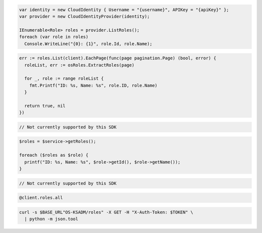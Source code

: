 .. code-block:: csharp

  var identity = new CloudIdentity { Username = "{username}", APIKey = "{apiKey}" };
  var provider = new CloudIdentityProvider(identity);

  IEnumerable<Role> roles = provider.ListRoles();
  foreach (var role in roles)
    Console.WriteLine("{0}: {1}", role.Id, role.Name);

.. code-block:: go

  err := roles.List(client).EachPage(func(page pagination.Page) (bool, error) {
    roleList, err := osRoles.ExtractRoles(page)

    for _, role := range roleList {
      fmt.Printf("ID: %s, Name: %s", role.ID, role.Name)
    }

    return true, nil
  })

.. code-block:: java

.. code-block:: javascript

  // Not currently supported by this SDK

.. code-block:: php

  $roles = $service->getRoles();

  foreach ($roles as $role) {
    printf("ID: %s, Name: %s", $role->getId(), $role->getName());
  }

.. code-block:: python

  // Not currently supported by this SDK

.. code-block:: ruby

  @client.roles.all

.. code-block:: sh

  curl -s $BASE_URL"OS-KSADM/roles" -X GET -H "X-Auth-Token: $TOKEN" \
    | python -m json.tool
